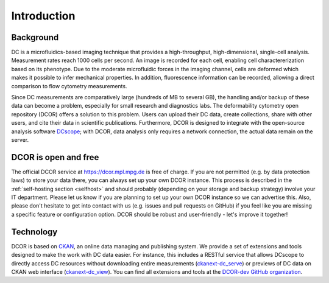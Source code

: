 ============
Introduction
============

Background
==========
DC is a microfluidics-based imaging technique that provides a
high-throughput, high-dimensional, single-cell analysis. Measurement
rates reach 1000 cells per second. An image is recorded for each cell,
enabling cell charactererization based on its phenotype. Due to the
moderate microfluidic forces in the imaging channel, cells are deformed
which makes it possible to infer mechanical properties. In addition,
fluorescence information can be recorded, allowing a direct comparison
to flow cytometry measurements.

Since DC measurements are comparatively large (hundreds of MB to several GB),
the handling and/or backup of these data can become a problem, especially
for small research and diagnostics labs. The deformability cytometry open
repository (DCOR) offers a solution to this problem. Users can upload their
DC data, create collections, share with other users, and cite their data
in scientific publications. Furthermore, DCOR is designed to integrate with the
open-source analysis software `DCscope <https://dcscope.readthedocs.io>`_;
with DCOR, data analysis only requires a network connection, the actual data
remain on the server.


DCOR is open and free
=====================
The official DCOR service at https://dcor.mpl.mpg.de is free of charge.
If you are not permitted (e.g. by data protection laws) to store your
data there, you can always set up your own DCOR instance. This process
is described in the :ref:`self-hosting section <selfhost>` and should
probably (depending on your storage and backup strategy) involve your
IT department. Please let us know if you are planning to set up your
own DCOR instance so we can advertise this. Also, please don't hesitate to
get into contact with us (e.g. issues and pull requests on GitHub) if you
feel like you are missing a specific feature or configuration option.
DCOR should be robust and user-friendly - let's improve it together!


Technology
==========
DCOR is based on `CKAN <https://docs.ckan.org/>`_, an online data managing
and publishing system. We provide a set of extensions and tools designed to
make the work with DC data easier. For instance, this includes a RESTful
service that allows DCscope to directly access DC resources without
downloading entire measurements
(`ckanext-dc_serve <https://github.com/DCOR-dev/ckanext-dc_serve>`_) or
previews of DC data on CKAN web interface
(`ckanext-dc_view <https://github.com/DCOR-dev/ckanext-dc_view>`_).
You can find all extensions and tools at the
`DCOR-dev GitHub organization <https://github.com/DCOR-dev>`_.
